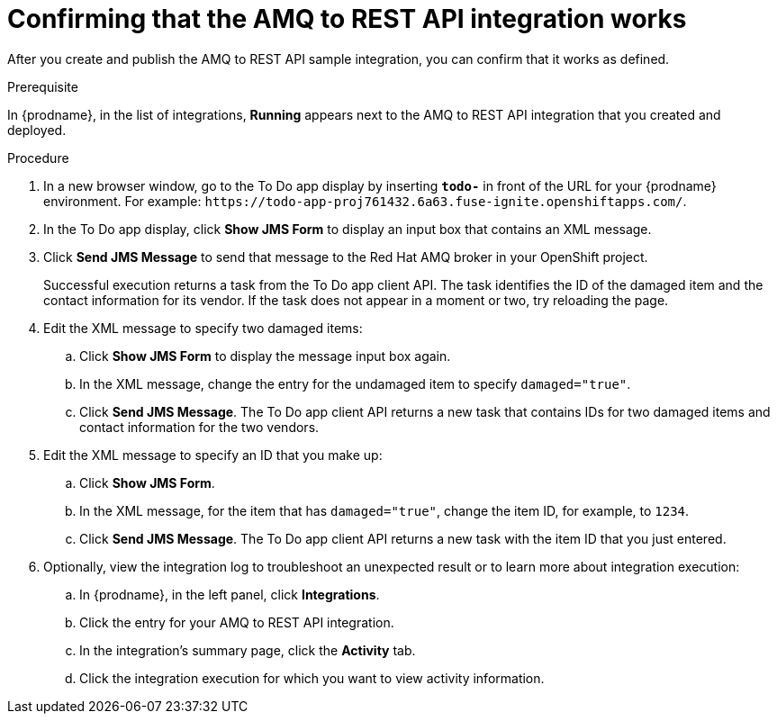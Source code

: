 // Module included in the following assemblies:
// as_amq2api-intro.adoc

[id='amq2api-confirm-works_{context}']
= Confirming that the AMQ to REST API integration works

After you create and publish the AMQ to REST API sample integration, 
you can confirm that it works as defined. 

.Prerequisite
In {prodname}, in the list of integrations, 
*Running* appears next to the AMQ to REST API 
integration that you created and deployed. 

.Procedure

. In a new browser window, go to the To Do app display by
inserting `*todo-*` in front of the URL
for your {prodname} environment. For example: 
`\https://todo-app-proj761432.6a63.fuse-ignite.openshiftapps.com/`.
. In the To Do app display, click *Show JMS Form* to display an
input box that contains an XML message.
. Click *Send JMS Message* to send that message
to the Red Hat AMQ broker in your OpenShift project.
+
Successful execution returns a task from the To Do app client API. The task
identifies the ID of the damaged item and the contact information for its
vendor. If the task does not appear in a moment or two, try reloading the
page. 
. Edit the XML message to specify two damaged items:
.. Click *Show JMS Form* to display the message input box again.
.. In the XML message, change the entry for the undamaged item to
specify `damaged="true"`.
.. Click *Send JMS Message*. The To Do app client API returns a new
task that contains IDs for two damaged items and contact information for
the two vendors.
. Edit the XML message to specify an ID that you make up:
.. Click *Show JMS Form*.
.. In the XML message, for the item that has `damaged="true"`, change the item
ID, for example, to `1234`.
.. Click *Send JMS Message*. The To Do app client API returns a new
task with the item ID that you just entered.

. Optionally, view the integration log to troubleshoot an
unexpected result or to learn more about integration execution: 

.. In {prodname}, in the left panel, click *Integrations*.
.. Click the entry for your AMQ to REST API integration.
.. In the integration's summary page, click the *Activity* tab.
.. Click the integration execution for which you want to view activity information.
